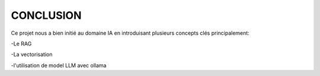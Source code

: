 ====================================
CONCLUSION
====================================

Ce projet nous a bien initié au domaine IA en introduisant plusieurs concepts clés principalement:

-Le RAG

-La vectorisation

-l'utilisation de model LLM avec ollama
